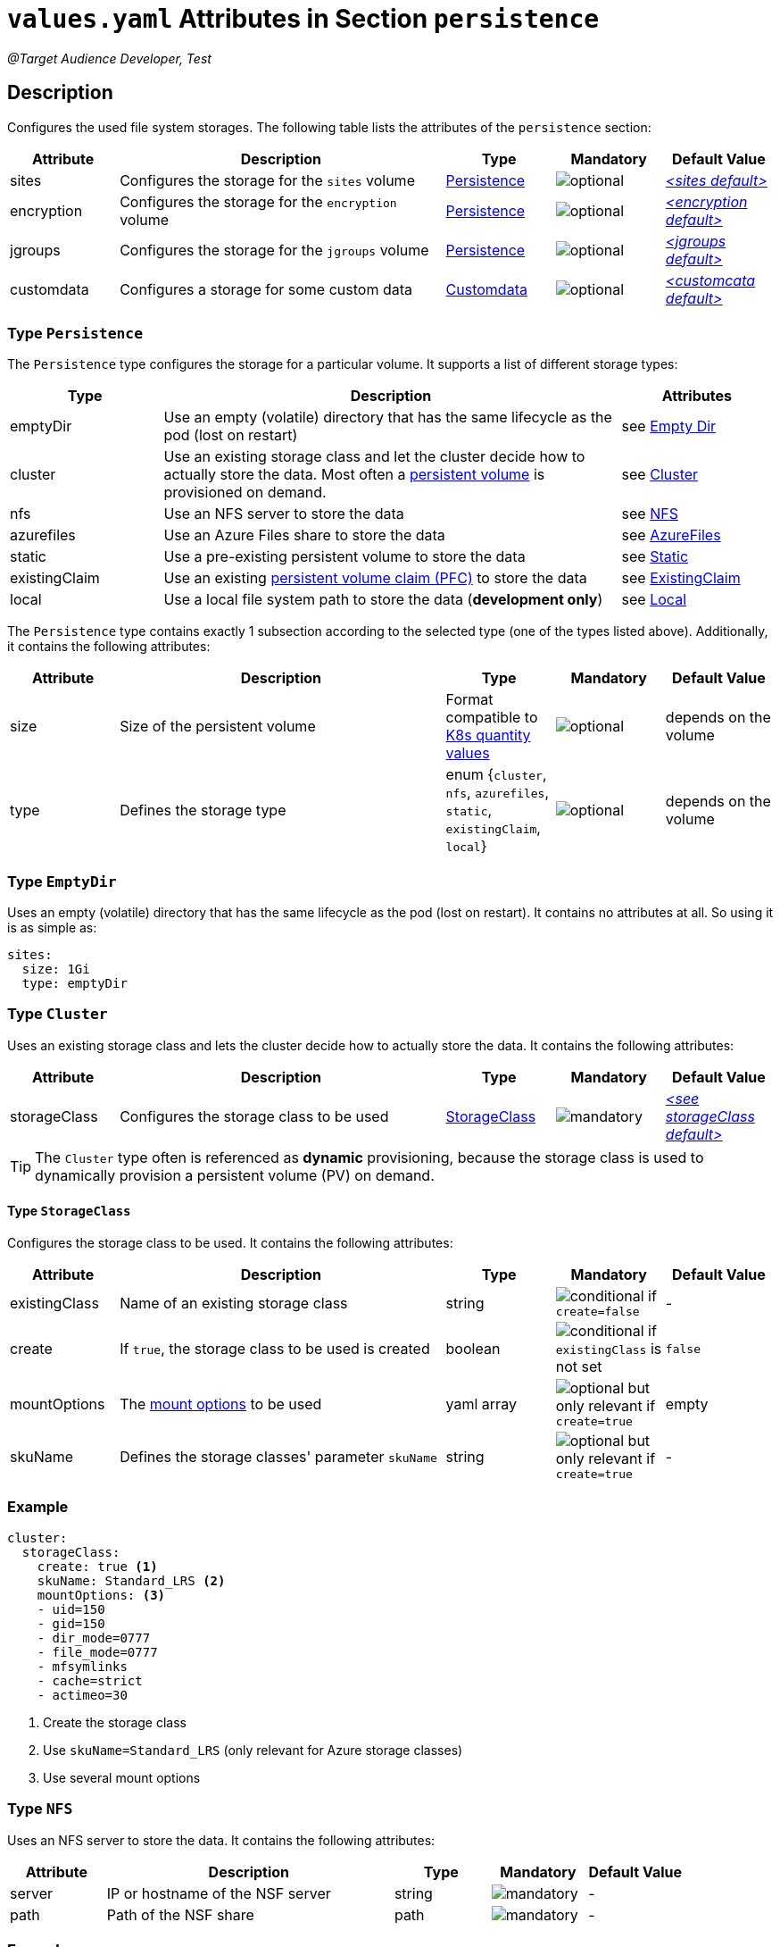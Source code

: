 = `values.yaml` Attributes in Section `persistence`

:icons: font

:mandatory: image:../images/mandatory.webp[]
:optional: image:../images/optional.webp[]
:conditional: image:../images/conditional.webp[]

_@Target Audience Developer, Test_

== Description

Configures the used file system storages. The following table lists the attributes of the `persistence` section:

[cols="1,3,1,1,1",options="header"]
|===
|Attribute |Description |Type |Mandatory |Default Value
|sites|Configures the storage for the `sites` volume|<<_persistenceType,Persistence>>|{optional}|_<<_sitesDefault,++<++sites default++>++>>_
|encryption|Configures the storage for the `encryption` volume|<<_persistenceType,Persistence>>|{optional}|_<<_encryptionDefault,++<++encryption default++>++>>_
|jgroups|Configures the storage for the `jgroups` volume|<<_persistenceType,Persistence>>|{optional}|_<<_jgroupsDefault,++<++jgroups default++>++>>_
|customdata|Configures a storage for some custom data|<<_customdataType,Customdata>>|{optional}|_<<_customdataDefault,++<++customcata default++>++>>_
|===

[#_persistenceType]
=== Type `Persistence`

The `Persistence` type configures the storage for a particular volume. It supports a list of different storage types:

[cols="1,3,1",options="header"]
|===
|Type |Description| Attributes
|emptyDir|Use an empty (volatile) directory that has the same lifecycle as the pod (lost on restart)|see <<_emptyDirType,Empty Dir>>
|cluster|Use an existing storage class and let the cluster decide how to actually store the data. Most often a https://kubernetes.io/docs/concepts/storage/persistent-volumes/[persistent volume] is provisioned on demand.|see <<_clusterType,Cluster>>
|nfs|Use an NFS server to store the data|see <<_nfsType,NFS>>
|azurefiles|Use an Azure Files share to store the data|see <<_azurefilesType,AzureFiles>>
|static|Use a pre-existing persistent volume to store the data|see <<_staticType,Static>>
|existingClaim|Use an existing https://kubernetes.io/docs/concepts/storage/persistent-volumes/#persistentvolumeclaims[persistent volume claim (PFC)] to store the data|see <<_existingClaimType,ExistingClaim>>
|local|Use a local file system path to store the data (*development only*)|see <<_localType,Local>>
|===

The `Persistence` type contains exactly 1 subsection according to the selected type (one of the types listed above). Additionally, it contains the following attributes:

[cols="1,3,1,1,1",options="header"]
|===
|Attribute |Description |Type |Mandatory |Default Value
|size|Size of the persistent volume|Format compatible to https://kubernetes.io/docs/reference/kubernetes-api/common-definitions/quantity/[K8s quantity values]|{optional}|[.placeholder]#depends on the volume#
|type|Defines the storage type|enum {`cluster`, `nfs`, `azurefiles`, `static`, `existingClaim`, `local`}|{optional}|[.placeholder]#depends on the volume#
|===

[#_emptyDirType]
=== Type `EmptyDir`

Uses an empty (volatile) directory that has the same lifecycle as the pod (lost on restart). It contains no attributes at all. So using it is as simple as:

[source,yaml]
----
sites:
  size: 1Gi
  type: emptyDir
----

[#_clusterType]
=== Type `Cluster`

Uses an existing storage class and lets the cluster decide how to actually store the data. It contains the following attributes:

[cols="1,3,1,1,1",options="header"]
|===
|Attribute |Description |Type |Mandatory |Default Value
|storageClass|Configures the storage class to be used|<<_storageClassType,StorageClass>>|{mandatory}|_<<_storageClassDefault,++<++see storageClass default++>++>>_
|===

[TIP]
====
The `Cluster` type often is referenced as *dynamic* provisioning, because the storage class is used to dynamically provision a persistent volume (PV) on demand.
====

[#_storageClassType]
==== Type `StorageClass`
Configures the storage class to be used. It contains the following attributes:

[cols="1,3,1,1,1",options="header"]
|===
|Attribute |Description |Type |Mandatory |Default Value
|existingClass|Name of an existing storage class|string|{conditional} if `create=false`|-
|create|If `true`, the storage class to be used is created|boolean|{conditional} if `existingClass` is not set|`false`
|mountOptions|The https://kubernetes.io/docs/concepts/storage/storage-classes/#mount-options[mount options] to be used|yaml array|{optional} but only relevant if `create=true`|[.placeholder]#empty#
|skuName|Defines the storage classes' parameter `skuName`|string|{optional} but only relevant if `create=true`|-
|===

=== Example
[source,yaml]
----
cluster:
  storageClass:
    create: true <1>
    skuName: Standard_LRS <2>
    mountOptions: <3>
    - uid=150
    - gid=150
    - dir_mode=0777
    - file_mode=0777
    - mfsymlinks
    - cache=strict
    - actimeo=30
----

<1> Create the storage class
<2> Use `skuName=Standard_LRS` (only relevant for Azure storage classes)
<3> Use several mount options

[#_nfsType]
=== Type `NFS`

Uses an NFS server to store the data. It contains the following attributes:

[cols="1,3,1,1,1",options="header"]
|===
|Attribute |Description |Type |Mandatory |Default Value
|server|IP or hostname of the NSF server|string|{mandatory}|-
|path|Path of the NSF share|path|{mandatory}|-
|===

=== Example
[source,yaml]
----
nfs:
  server: storage.my-icm.com
  path: /icm/sites
----

[#_azurefilesType]
=== Type `AzureFiles`

Uses an Azure Files share to store the data. It contains the following attributes:

[cols="1,3,1,1,1",options="header"]
|===
|Attribute |Description |Type |Mandatory |Default Value
|shareName|Name of the Azure Files share|string|{mandatory}|-
|secretName|Name of the Kubernetes secret that contains the credentials for the access to the Azure Files https://learn.microsoft.com/en-us/azure/storage/common/storage-account-overview[storage account]|path|{mandatory}|-
|===

[NOTE]
====
The storage account to be used and the file share inside must be created before deploying the chart.
====

=== Example
[source,yaml]
----
azurefiles:
  shareName: icm-as-share
  secretName: icm-as-share-secret
----

[#_staticType]
=== Type `Static`

Uses an Azure Files share to store the data. It contains the following attributes:

[cols="1,3,1,1,1",options="header"]
|===
|Attribute |Description |Type |Mandatory |Default Value
|name|Name of the persistent volume (PV) to be used|string|{mandatory}|-
|storageClass|Name of the storage class to be used|string|{mandatory}|-
|===

[TIP]
====
The `Static` type is often referenced as *static* provisioning, because the persistent volume (PV) already exists and the chart simply uses it.
====

=== Example
[source,yaml]
----
static:
  # name of persistent volume to be used
  name: my-sites-pv
  # storage class of the persistent volume to be used
  storageClass: azurefile-icm
----

[#_existingClaimType]
=== Type `ExistingClaim`

Uses an existing https://kubernetes.io/docs/concepts/storage/persistent-volumes/#persistentvolumeclaims[persistent volume claim (PFC)] to store the data. It does not contain any attributes because it directly references the existing claim by its name. To use it:

=== Example
[source,yaml]
----
existingClaim: my-sites-pvc
----

[#_localType]
=== Type `Local`

_@Target Audience: Developer, Tester_

Uses a local file system path to store the data. It contains the following attributes:

[cols="1,3,1,1,1",options="header"]
|===
|Attribute |Description |Type |Mandatory |Default Value
|path|The path to the local directory to be used|absolute path|{mandatory}|-
|===

[TIP]
====
The value of the `path` attribute depends heavily on the installed Kubernetes cluster. For Docker Desktop on Windows, it appears as `/run/desktop/mnt/host/<drive-letter>/<path>` (assuming Docker Desktop uses https://learn.microsoft.com/de-de/windows/wsl/[WSL]).
====

=== Example
[source,yaml]
----
  local:
    path: /run/desktop/mnt/host/d/sites-folder
----

[#_customdataType]
=== Type `Customdata`

_@Target Audience: Developer, Tester_

The `Customdata` type configures a storage for some custom data. It contains the following attributes:

[cols="1,3,1,1,1",options="header"]
|===
|Attribute |Description |Type |Mandatory |Default Value
|enabled|Enables/disables the custom data volume|boolean|{optional}|`false`
|existingClaim|The name of a persistent volume claim (PVC) to be used|string|{optional}|`icm-as-cluster-customData-pvc`
|mountPoint|The mount point inside the container to be used|path|{optional}|`/data`
|===

=== Example
[source,yaml]
----
customdata:
  enabled: true <1>
  existingClaim: my-custom-data-pvc <2>
  mountPoint: /custom/data <3>
----

<1> Enable the custom data volume
<2> Use the existing persistent volume claim `my-custom-data-pvc`
<3> Mount the custom data volume to `/custom/data` inside the container

=== Defaults

[#_sitesDefault]
.Default `sites`
[source,yaml]
----
sites:
  size: 1Gi
  type: local
  local:
    path: <local sites folder>
----

[WARNING]
====
This default `sites` volume configuration is only suitable for development and testing purposes.
====

[#_encryptionDefault]
.Default `encryption`
[source,yaml]
----
encryption:
  size: 1Gi
  type: local
  local:
    path: <local sites folder>
----

[WARNING]
====
This default `encryption` volume configuration is only suitable for development and testing purposes.
====

[#_jgroupsDefault]
.Default `jgroups`
[source,yaml]
----
jgroups:
  size: 1Gi
  type: emptyDir
----

[#_storageClassDefault]
.Default `storageClass` of type `Cluster`
[source,yaml]
----
cluster:
  storageClass:
    create: false
    existingClass: ""
----

[WARNING]
====
This default `jgroups` volume configuration is only suitable for development and testing purposes (the link:jgroups.asciidoc[JGroups] volume must be shared between all `icm-as-server` pods).
====

[#_customdataDefault]
.Default `customdata`
[source,yaml]
----
customdata:
  enabled: false
  existingClaim: icm-as-cluster-customData-pvc
  mountPoint: /data
----

[NOTE]
====
_@Target Audience: Developer, Test_
====
